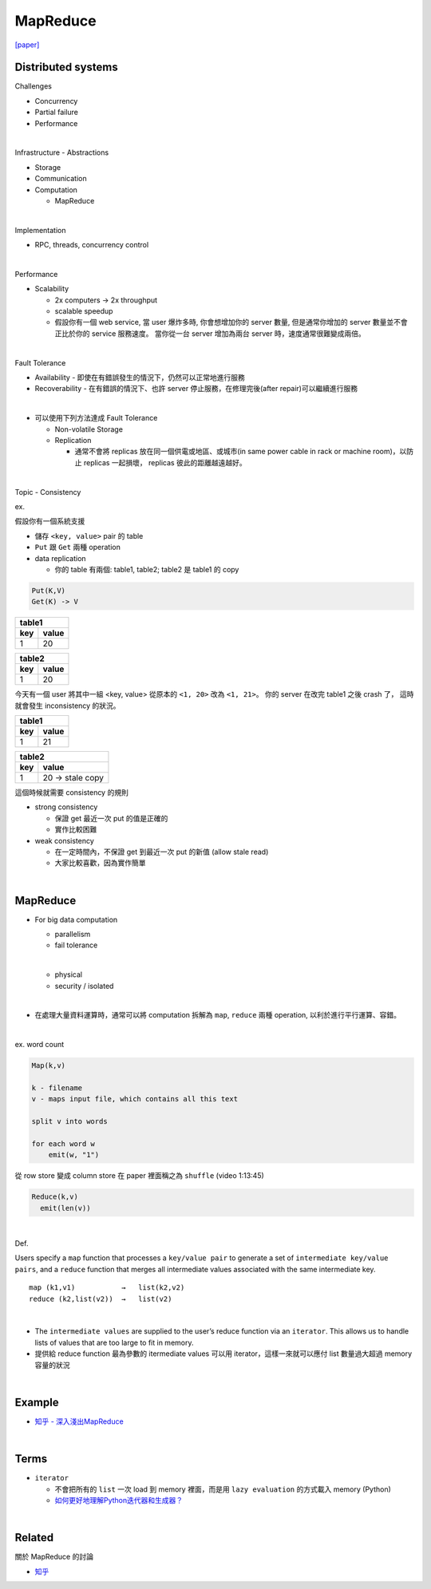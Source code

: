 MapReduce
===========

`[paper] <https://pdos.csail.mit.edu/6.824/papers/mapreduce.pdf>`_


Distributed systems
----------------------

Challenges

- Concurrency
- Partial failure
- Performance


|

Infrastructure - Abstractions


- Storage

- Communication

- Computation
  
  - MapReduce

|

Implementation

- RPC, threads, concurrency control

|

Performance

- Scalability

  - 2x computers  ->  2x throughput
  - scalable speedup
  - 假設你有一個 web service, 當 user 爆炸多時, 你會想增加你的 server 數量, 但是通常你增加的 server 數量並不會正比於你的 service 服務速度。 當你從一台 server 增加為兩台 server 時，速度通常很難變成兩倍。

|

Fault Tolerance


- Availability - 即使在有錯誤發生的情況下，仍然可以正常地進行服務

- Recoverability - 在有錯誤的情況下、也許 server 停止服務，在修理完後(after repair)可以繼續進行服務

|
- 可以使用下列方法達成 Fault Tolerance

  - Non-volatile Storage
  - Replication
  
    - 通常不會將 replicas 放在同一個供電或地區、或城市(in same power cable in rack or machine room)，以防止 replicas 一起損壞， replicas 彼此的距離越遠越好。

|

Topic - Consistency

ex. 


假設你有一個系統支援

- 儲存 ``<key, value>`` pair 的 table
- ``Put`` 跟 ``Get`` 兩種 operation
- data replication

  - 你的 table 有兩個: table1, table2; table2 是 table1 的 copy


.. code:: 

  Put(K,V)
  Get(K) -> V


===  =======
  table1
------------
key   value
===  =======
1    20
===  =======

===  =======
  table2
------------
key   value
===  =======
1    20
===  =======


今天有一個 user 將其中一組 <key, value> 從原本的 ``<1, 20>`` 改為 ``<1, 21>``。
你的 server 在改完 table1 之後 crash 了， 這時就會發生 inconsistency 的狀況。



===  =======
  table1
------------
key   value
===  =======
1    21
===  =======

===  ====================
  table2
-------------------------
key   value
===  ====================
1    20   -> stale copy
===  ====================


這個時候就需要 consistency 的規則

- strong consistency
  
  - 保證 get 最近一次 put 的值是正確的
  - 實作比較困難


- weak consistency

  - 在一定時間內，不保證 get 到最近一次 put 的新值 (allow stale read)
  - 大家比較喜歡，因為實作簡單


|

MapReduce
-----------

- For big data computation

  - parallelism
  - fail tolerance
  
  |
  
  - physical
  - security / isolated

|

- 在處理大量資料運算時，通常可以將 computation 拆解為 ``map``, ``reduce`` 兩種 operation, 以利於進行平行運算、容錯。


|

ex. word count

.. code::

  Map(k,v)

  k - filename
  v - maps input file, which contains all this text

  split v into words

  for each word w
      emit(w, "1")


從 row store 變成 column store 在 paper 裡面稱之為 ``shuffle`` (video 1:13:45)


.. code::
  
  Reduce(k,v)
    emit(len(v))



|

Def. 

Users specify a ``map`` function that processes a ``key/value pair`` to generate a set of ``intermediate key/value pairs``, and a ``reduce`` function that merges all intermediate values associated with the same intermediate key.


::

  map (k1,v1)           →   list(k2,v2)
  reduce (k2,list(v2))  →   list(v2)

|


- The ``intermediate values`` are supplied to the user’s reduce function via an ``iterator``. This allows us to handle lists of values that are too large to fit in memory.

- 提供給 reduce function 最為參數的 itermediate values 可以用 iterator，這樣一來就可以應付 list 數量過大超過 memory 容量的狀況


|

Example
--------

- `知乎 - 深入淺出MapReduce <https://zhuanlan.zhihu.com/p/32172999>`_



|

Terms
-------

- ``iterator``

  - 不會把所有的 ``list`` 一次 load 到 memory 裡面，而是用 ``lazy evaluation`` 的方式載入 memory (Python)
  
  - `如何更好地理解Python迭代器和生成器？ <https://www.zhihu.com/question/20829330>`_


|
Related
----------

關於 MapReduce 的討論


- `知乎 <https://www.zhihu.com/question/24280664>`_



